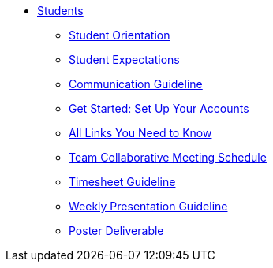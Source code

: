 * xref:intro.adoc[Students]
** xref:orientation.adoc[Student Orientation]
** xref:expectations.adoc[Student Expectations]
** xref:communication.adoc[Communication Guideline]
** xref:account-setup.adoc[Get Started: Set Up Your Accounts]
** xref:purdue-account-usage.adoc[All Links You Need to Know]
** xref:team-lab-times.adoc[Team Collaborative Meeting Schedule]
** xref:timesheet.adoc[Timesheet Guideline]
** xref:weekly-presentation-guideline.adoc[Weekly Presentation Guideline]
** xref:poster-guidance.adoc[Poster Deliverable]
